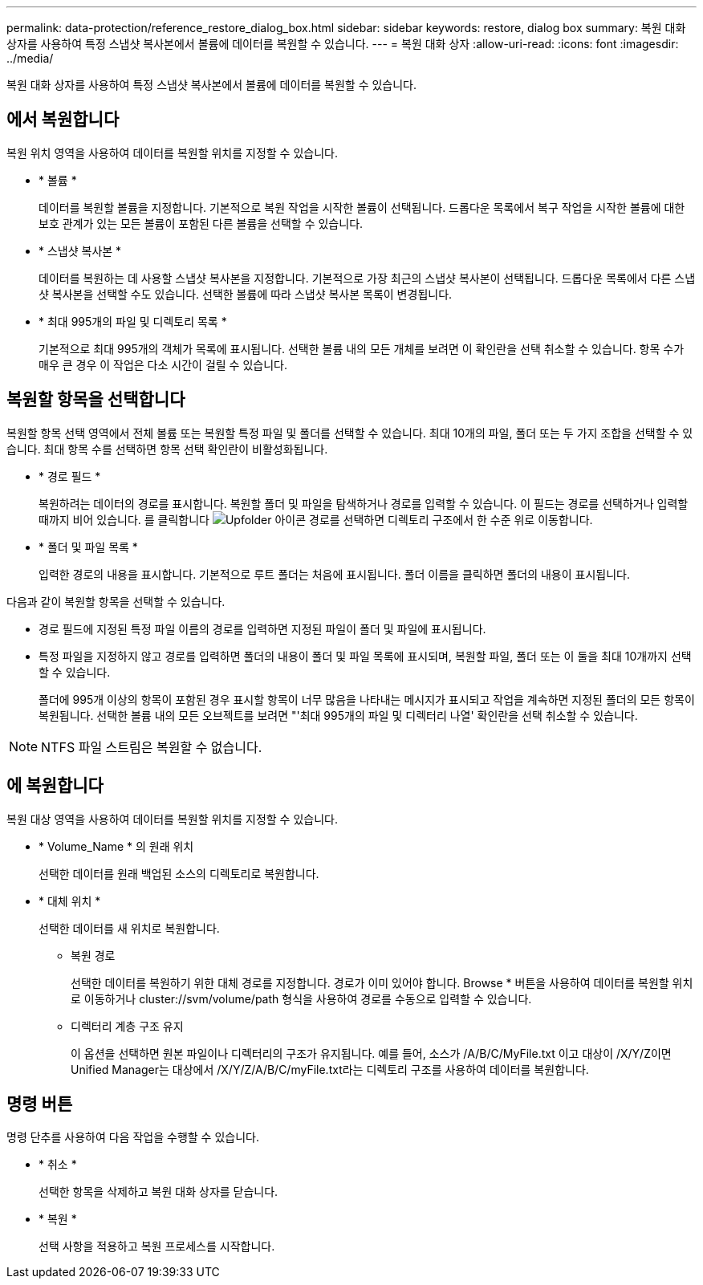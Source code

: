 ---
permalink: data-protection/reference_restore_dialog_box.html 
sidebar: sidebar 
keywords: restore, dialog box 
summary: 복원 대화 상자를 사용하여 특정 스냅샷 복사본에서 볼륨에 데이터를 복원할 수 있습니다. 
---
= 복원 대화 상자
:allow-uri-read: 
:icons: font
:imagesdir: ../media/


[role="lead"]
복원 대화 상자를 사용하여 특정 스냅샷 복사본에서 볼륨에 데이터를 복원할 수 있습니다.



== 에서 복원합니다

복원 위치 영역을 사용하여 데이터를 복원할 위치를 지정할 수 있습니다.

* * 볼륨 *
+
데이터를 복원할 볼륨을 지정합니다. 기본적으로 복원 작업을 시작한 볼륨이 선택됩니다. 드롭다운 목록에서 복구 작업을 시작한 볼륨에 대한 보호 관계가 있는 모든 볼륨이 포함된 다른 볼륨을 선택할 수 있습니다.

* * 스냅샷 복사본 *
+
데이터를 복원하는 데 사용할 스냅샷 복사본을 지정합니다. 기본적으로 가장 최근의 스냅샷 복사본이 선택됩니다. 드롭다운 목록에서 다른 스냅샷 복사본을 선택할 수도 있습니다. 선택한 볼륨에 따라 스냅샷 복사본 목록이 변경됩니다.

* * 최대 995개의 파일 및 디렉토리 목록 *
+
기본적으로 최대 995개의 객체가 목록에 표시됩니다. 선택한 볼륨 내의 모든 개체를 보려면 이 확인란을 선택 취소할 수 있습니다. 항목 수가 매우 큰 경우 이 작업은 다소 시간이 걸릴 수 있습니다.





== 복원할 항목을 선택합니다

복원할 항목 선택 영역에서 전체 볼륨 또는 복원할 특정 파일 및 폴더를 선택할 수 있습니다. 최대 10개의 파일, 폴더 또는 두 가지 조합을 선택할 수 있습니다. 최대 항목 수를 선택하면 항목 선택 확인란이 비활성화됩니다.

* * 경로 필드 *
+
복원하려는 데이터의 경로를 표시합니다. 복원할 폴더 및 파일을 탐색하거나 경로를 입력할 수 있습니다. 이 필드는 경로를 선택하거나 입력할 때까지 비어 있습니다. 를 클릭합니다 image:../media/icon_upfolder.gif["Upfolder 아이콘"] 경로를 선택하면 디렉토리 구조에서 한 수준 위로 이동합니다.

* * 폴더 및 파일 목록 *
+
입력한 경로의 내용을 표시합니다. 기본적으로 루트 폴더는 처음에 표시됩니다. 폴더 이름을 클릭하면 폴더의 내용이 표시됩니다.



다음과 같이 복원할 항목을 선택할 수 있습니다.

* 경로 필드에 지정된 특정 파일 이름의 경로를 입력하면 지정된 파일이 폴더 및 파일에 표시됩니다.
* 특정 파일을 지정하지 않고 경로를 입력하면 폴더의 내용이 폴더 및 파일 목록에 표시되며, 복원할 파일, 폴더 또는 이 둘을 최대 10개까지 선택할 수 있습니다.
+
폴더에 995개 이상의 항목이 포함된 경우 표시할 항목이 너무 많음을 나타내는 메시지가 표시되고 작업을 계속하면 지정된 폴더의 모든 항목이 복원됩니다. 선택한 볼륨 내의 모든 오브젝트를 보려면 "'최대 995개의 파일 및 디렉터리 나열' 확인란을 선택 취소할 수 있습니다.



[NOTE]
====
NTFS 파일 스트림은 복원할 수 없습니다.

====


== 에 복원합니다

복원 대상 영역을 사용하여 데이터를 복원할 위치를 지정할 수 있습니다.

* * Volume_Name * 의 원래 위치
+
선택한 데이터를 원래 백업된 소스의 디렉토리로 복원합니다.

* * 대체 위치 *
+
선택한 데이터를 새 위치로 복원합니다.

+
** 복원 경로
+
선택한 데이터를 복원하기 위한 대체 경로를 지정합니다. 경로가 이미 있어야 합니다. Browse * 버튼을 사용하여 데이터를 복원할 위치로 이동하거나 cluster://svm/volume/path 형식을 사용하여 경로를 수동으로 입력할 수 있습니다.

** 디렉터리 계층 구조 유지
+
이 옵션을 선택하면 원본 파일이나 디렉터리의 구조가 유지됩니다. 예를 들어, 소스가 /A/B/C/MyFile.txt 이고 대상이 /X/Y/Z이면 Unified Manager는 대상에서 /X/Y/Z/A/B/C/myFile.txt라는 디렉토리 구조를 사용하여 데이터를 복원합니다.







== 명령 버튼

명령 단추를 사용하여 다음 작업을 수행할 수 있습니다.

* * 취소 *
+
선택한 항목을 삭제하고 복원 대화 상자를 닫습니다.

* * 복원 *
+
선택 사항을 적용하고 복원 프로세스를 시작합니다.


